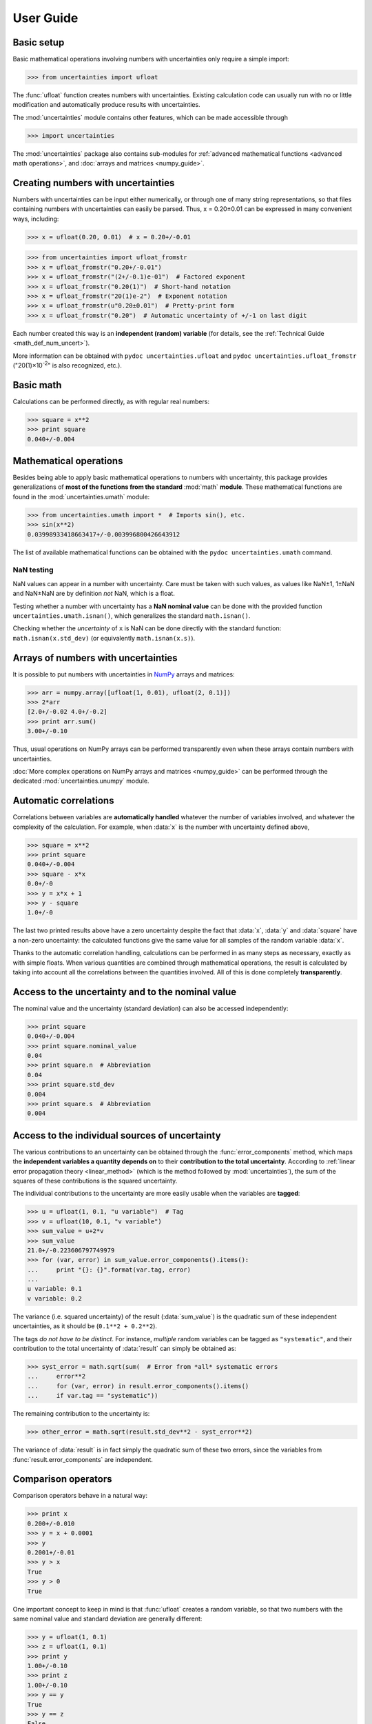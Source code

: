 .. index:: user guide
.. _user guide:

==========
User Guide
==========


Basic setup
===========

Basic mathematical operations involving numbers with uncertainties
only require a simple import:

>>> from uncertainties import ufloat

The :func:`ufloat` function creates numbers with uncertainties. Existing
calculation code can usually run with no or little modification and
automatically produce results with uncertainties.

.. The "import uncertainties" is put here because some examples requires
   uncertainties to have been imported (and not only ufloat).

The :mod:`uncertainties` module contains other features, which can be
made accessible through

>>> import uncertainties

The :mod:`uncertainties` package also contains sub-modules for
:ref:`advanced mathematical functions <advanced math operations>`, and
:doc:`arrays and matrices <numpy_guide>`.

.. index::
   pair: number with uncertainty; creation

Creating numbers with uncertainties
===================================

Numbers with uncertainties can be input either numerically, or through
one of many string representations, so that files containing numbers
with uncertainties can easily be parsed.  Thus, x = 0.20±0.01 can be
expressed in many convenient ways, including:

>>> x = ufloat(0.20, 0.01)  # x = 0.20+/-0.01

>>> from uncertainties import ufloat_fromstr
>>> x = ufloat_fromstr("0.20+/-0.01")
>>> x = ufloat_fromstr("(2+/-0.1)e-01")  # Factored exponent
>>> x = ufloat_fromstr("0.20(1)")  # Short-hand notation
>>> x = ufloat_fromstr("20(1)e-2")  # Exponent notation
>>> x = ufloat_fromstr(u"0.20±0.01")  # Pretty-print form
>>> x = ufloat_fromstr("0.20")  # Automatic uncertainty of +/-1 on last digit

Each number created this way is an **independent (random) variable**
(for details, see the :ref:`Technical Guide <math_def_num_uncert>`).

More information can be obtained with ``pydoc uncertainties.ufloat``
and ``pydoc uncertainties.ufloat_fromstr`` ("20(1)×10\ :sup:`-2`\ " is
also recognized, etc.).


Basic math
==========

Calculations can be performed directly, as with regular real numbers:

>>> square = x**2
>>> print square
0.040+/-0.004


.. index:: mathematical operation; on a scalar, umath

.. _advanced math operations:

Mathematical operations
=======================

Besides being able to apply basic mathematical operations to numbers
with uncertainty, this package provides generalizations of **most of
the functions from the standard** :mod:`math` **module**.  These
mathematical functions are found in the :mod:`uncertainties.umath`
module:

>>> from uncertainties.umath import *  # Imports sin(), etc.
>>> sin(x**2)
0.03998933418663417+/-0.003996800426643912

The list of available mathematical functions can be obtained with the
``pydoc uncertainties.umath`` command.

.. index::
   pair: testing (scalar); NaN

NaN testing
-----------

NaN values can appear in a number with uncertainty. Care must be
taken with such values, as values like NaN±1, 1±NaN and NaN±NaN are by
definition *not* NaN, which is a float.

Testing whether a number with uncertainty has a **NaN nominal value** can
be done with the provided function ``uncertainties.umath.isnan()``,
which generalizes the standard ``math.isnan()``.

Checking whether the *uncertainty* of ``x`` is NaN can be done directly
with the standard function: ``math.isnan(x.std_dev)`` (or equivalently
``math.isnan(x.s)``).


.. index:: arrays; simple use, matrices; simple use

.. _simple_array_use:

Arrays of numbers with uncertainties
====================================

It is possible to put numbers with uncertainties in NumPy_ arrays and
matrices:

>>> arr = numpy.array([ufloat(1, 0.01), ufloat(2, 0.1)])
>>> 2*arr
[2.0+/-0.02 4.0+/-0.2]
>>> print arr.sum()
3.00+/-0.10

Thus, usual operations on NumPy arrays can be performed transparently
even when these arrays contain numbers with uncertainties.

:doc:`More complex operations on NumPy arrays and matrices
<numpy_guide>` can be
performed through the dedicated :mod:`uncertainties.unumpy` module.

.. index:: correlations; detailed example


Automatic correlations
======================

Correlations between variables are **automatically handled** whatever
the number of variables involved, and whatever the complexity of the
calculation. For example, when :data:`x` is the number with
uncertainty defined above,

>>> square = x**2
>>> print square
0.040+/-0.004
>>> square - x*x
0.0+/-0
>>> y = x*x + 1
>>> y - square
1.0+/-0

The last two printed results above have a zero uncertainty despite the
fact that :data:`x`, :data:`y` and :data:`square` have a non-zero uncertainty: the
calculated functions give the same value for all samples of the random
variable :data:`x`.

Thanks to the automatic correlation handling, calculations can be
performed in as many steps as necessary, exactly as with simple
floats.  When various quantities are combined through mathematical
operations, the result is calculated by taking into account all the
correlations between the quantities involved.  All of this is done
completely **transparently**.


Access to the uncertainty and to the nominal value
==================================================

The nominal value and the uncertainty (standard deviation) can also be
accessed independently:

>>> print square
0.040+/-0.004
>>> print square.nominal_value
0.04
>>> print square.n  # Abbreviation
0.04
>>> print square.std_dev
0.004
>>> print square.s  # Abbreviation
0.004

Access to the individual sources of uncertainty
===============================================

The various contributions to an uncertainty can be obtained through the
:func:`error_components` method, which maps the **independent variables
a quantity depends on** to their **contribution to the total
uncertainty**. According to :ref:`linear error propagation theory
<linear_method>` (which is the method followed by :mod:`uncertainties`),
the sum of the squares of these contributions is the squared
uncertainty.

The individual contributions to the uncertainty are more easily usable
when the variables are **tagged**:

>>> u = ufloat(1, 0.1, "u variable")  # Tag
>>> v = ufloat(10, 0.1, "v variable")
>>> sum_value = u+2*v
>>> sum_value
21.0+/-0.223606797749979
>>> for (var, error) in sum_value.error_components().items():
...     print "{}: {}".format(var.tag, error)
...
u variable: 0.1
v variable: 0.2

The variance (i.e. squared uncertainty) of the result
(:data:`sum_value`) is the quadratic sum of these independent
uncertainties, as it should be (``0.1**2 + 0.2**2``).

The tags *do not have to be distinct*. For instance, *multiple* random
variables can be tagged as ``"systematic"``, and their contribution to
the total uncertainty of :data:`result` can simply be obtained as:

>>> syst_error = math.sqrt(sum(  # Error from *all* systematic errors
...     error**2
...     for (var, error) in result.error_components().items()
...     if var.tag == "systematic"))

The remaining contribution to the uncertainty is:

>>> other_error = math.sqrt(result.std_dev**2 - syst_error**2)

The variance of :data:`result` is in fact simply the quadratic sum of
these two errors, since the variables from
:func:`result.error_components` are independent.

.. index:: comparison operators

Comparison operators
====================

Comparison operators behave in a natural way:

>>> print x
0.200+/-0.010
>>> y = x + 0.0001
>>> y
0.2001+/-0.01
>>> y > x
True
>>> y > 0
True

One important concept to keep in mind is that :func:`ufloat` creates a
random variable, so that two numbers with the same nominal value and
standard deviation are generally different:

>>> y = ufloat(1, 0.1)
>>> z = ufloat(1, 0.1)
>>> print y
1.00+/-0.10
>>> print z
1.00+/-0.10
>>> y == y
True
>>> y == z
False

In physical terms, two rods of the same nominal length and uncertainty
on their length are generally of different sizes: :data:`y` is different
from :data:`z`.

More detailed information on the semantics of comparison operators for
numbers with uncertainties can be found in the :ref:`Technical Guide
<comparison_operators>`.

.. index:: covariance matrix

Covariance and correlation matrices
===================================

Covariance matrix
-----------------

The covariance matrix between various variables or calculated
quantities can be simply obtained:

>>> sum_value = u+2*v
>>> cov_matrix = uncertainties.covariance_matrix([u, v, sum_value])

has value

::

  [[0.01, 0.0,  0.01],
   [0.0,  0.01, 0.02],
   [0.01, 0.02, 0.05]]

In this matrix, the zero covariances indicate that :data:`u` and :data:`v` are
independent from each other; the last column shows that :data:`sum_value`
does depend on these variables.  The :mod:`uncertainties` package
keeps track at all times of all correlations between quantities
(variables and functions):

>>> sum_value - (u+2*v)
0.0+/-0

Correlation matrix
------------------

If the NumPy_ package is available, the correlation matrix can be
obtained as well:

>>> corr_matrix = uncertainties.correlation_matrix([u, v, sum_value])
>>> corr_matrix
array([[ 1.        ,  0.        ,  0.4472136 ],
       [ 0.        ,  1.        ,  0.89442719],
       [ 0.4472136 ,  0.89442719,  1.        ]])

.. index:: correlations; correlated variables

Correlated variables
====================

Reciprocally, **correlated variables can be created** transparently,
provided that the NumPy_ package is available.

Use of a covariance matrix
--------------------------

Correlated variables can be obtained through the *covariance* matrix:

>>> (u2, v2, sum2) = uncertainties.correlated_values([1, 10, 21], cov_matrix)

creates three new variables with the listed nominal values, and the given
covariance matrix:

>>> sum_value
21.0+/-0.223606797749979
>>> sum2
21.0+/-0.223606797749979
>>> sum2 - (u2+2*v2)
0.0+/-3.83371856862256e-09

The theoretical value of the last expression is exactly zero, like for
``sum - (u+2*v)``, but numerical errors yield a small uncertainty
(3e-9 is indeed very small compared to the uncertainty on :data:`sum2`:
correlations should in fact cancel the uncertainty on :data:`sum2`).

The covariance matrix is the desired one:

>>> uncertainties.covariance_matrix([u2, v2, sum2])

reproduces the original covariance matrix :data:`cov_matrix` (up to
rounding errors).

Use of a correlation matrix
---------------------------

Alternatively, correlated values can be defined through:

- a sequence of nominal values and standard deviations, and
- a *correlation* matrix between each variable of this sequence
  (the correlation matrix is the covariance matrix
  normalized with individual standard deviations; it has ones on its
  diagonal)—in the form of a NumPy array-like object, e.g. a 
  list of lists, or a NumPy array.

Example: 
>>> (u3, v3, sum3) = uncertainties.correlated_values_norm(
...     [(1, 0.1), (10, 0.1), (21, 0.22360679774997899)], corr_matrix)
>>> print u3
1.00+/-0.10

The three returned numbers with uncertainties have the correct
uncertainties and correlations (:data:`corr_matrix` can be recovered
through :func:`correlation_matrix`).

.. index::
   single: C code; wrapping
   single: Fortran code; wrapping
   single: wrapping (C, Fortran,…) functions

.. index::
   printing
   formatting

Printing
========

.. Overview:

Numbers with uncertainties can be printed conveniently:

>>> print x
0.200+/-0.010

The resulting form can generally be parsed back with
:func:`ufloat_fromstr` (except for the LaTeX form).

.. Precision matching:

The nominal value and the uncertainty always have the **same
precision**: this makes it easier to compare them.

Standard formats
----------------

.. Formatting method:

More **control over the format** can be obtained (in Python 2.6+)
through the usual :func:`format` method of strings:

>>> print 'Result = {:10.2f}'.format(x)
Result =       0.20+/-      0.01

(Python 2.6 requires ``'{0:10.2f}'`` instead, with the usual explicit
index. In Python 2.5 and earlier versions, :func:`str.format` is not
available, but one can use the :func:`format` method of numbers with
uncertainties instead: ``'Result = %s' % x.format('10.2f')``.)

.. Legacy formats and base syntax of the format specification:

**All the float format specifications** are accepted, except those
with the ``n`` format type. In particular, a fill character, an
alignment option, a sign or zero option, a width, or the ``%`` format
type are all supported.

The usual **float formats with a precision** retain their original
meaning (e.g. ``.2e`` uses two digits after the decimal point): code
that works with floats produces similar results when running with
numbers with uncertainties.

Precision control
-----------------

.. Precision control:

It is possible to **control the number of significant digits of the
uncertainty** by adding the precision modifier ``u`` after the
precision (and before any valid float format type like ``f``, ``e``,
the empty format type, etc.):

>>> print '1 significant digit on the uncertainty: {:.1u}'.format(x)
1 significant digit on the uncertainty: 0.20+/-0.01
>>> print '3 significant digits on the uncertainty: {:.3u}'.format(x)
3 significant digits on the uncertainty: 0.2000+/-0.0100
>>> print '1 significant digit, exponent notation: {:.1ue}'.format(x)
1 significant digit, exponent notation: (2.0+/-0.1)e-01
>>> print '1 significant digit, percentage: {:.1u%}'.format(x)
1 significant digit, percentage: (20+/-1)%

When :mod:`uncertainties` must **choose the number of significant
digits on the uncertainty**, it uses the `Particle
Data Group
<http://PDG.lbl.gov/2010/reviews/rpp2010-rev-rpp-intro.pdf>`_ rounding
rules (these rules keep the number of digits small, which is
convenient for reading numbers with uncertainties, and at the same
time prevent the uncertainty from being displayed with too few
digits):

>>> print 'Automatic number of digits on the uncertainty: {}'.format(x)
Automatic number of digits on the uncertainty: 0.200+/-0.010
>>> print x
0.200+/-0.010

Custom options
--------------

.. Options:

:mod:`uncertainties` provides even more flexibility through custom
formatting options. They can be added at the end of the format string:

- ``P`` for **pretty-printing**:

  >>> print '{:.2e}'.format(x)
  (2.00+/-0.10)e-01
  >>> print u'{:.2eP}'.format(x)
  (2.00±0.10)×10⁻¹

  The pretty-printing mode thus uses "±", "×" and superscript
  exponents. Note that the pretty-printing mode implies using
  **Unicode format strings** (``u'…'`` in Python 2, but simply ``'…'``
  in Python 3).

- ``S`` for the **shorthand notation**:

  >>> print '{:+.1uS}'.format(x)  # Sign, 1 digit for the uncertainty, shorthand
  +0.20(1)

  In this notation, the digits in parentheses represent the
  uncertainty on the last digits of the nominal value.

- ``L`` for a **LaTeX** output:

  >>> print x*1e7
  (2.00+/-0.10)e+06
  >>> print '{:L}'.format(x*1e7)  # Automatic exponent form, LaTeX
  \left(2.00 \pm 0.10\right) \times 10^{6}

These custom formatting options **can be combined** (when meaningful).

Details
-------

.. Common exponent:

A **common exponent** is automatically calculated if an exponent is
needed for the larger of the nominal value (in absolute value) and the
uncertainty (the rule is the same as for floats). The exponent is
generally **factored**, for increased legibility:

>>> print x*1e7
(2.00+/-0.10)e+06

When a *format width* is used, the common exponent is not factored:

>>> print 'Result = {:10.1e}'.format(x*1e-10)
Result =    2.0e-11+/-   0.1e-11

(Using a (minimal) width of 1 is thus a way of forcing exponents to not
be factored.) Thanks to this feature, each part (nominal value and
standard deviation) is correctly aligned across multiple lines, while the
relative magnitude of the error can still be readily estimated thanks to
the common exponent.

.. Special cases:

An uncertainty which is *exactly* **zero** is always formatted as an
integer:

>>> print ufloat(3.1415, 0)
3.1415+/-0
>>> print ufloat(3.1415e10, 0)
(3.1415+/-0)e+10
>>> print ufloat(3.1415, 0.0005)
3.1415+/-0.0005
>>> print '{:.2f}'.format(ufloat(3.14, 0.001))
3.14+/-0.00
>>> print '{:.2f}'.format(ufloat(3.14, 0.00))
3.14+/-0

**All the digits** of a number with uncertainty are given in its
representation:

>>> y = ufloat(1.23456789012345, 0.123456789)
>>> print y
1.23+/-0.12
>>> print repr(y)
1.23456789012345+/-0.123456789
>>> y
1.23456789012345+/-0.123456789

**More information** on formatting can be obtained with ``pydoc
uncertainties.UFloat.__format__`` (customization of the LaTeX output,
etc.).

Global formatting
-----------------

It is sometimes useful to have a **consistent formatting** across
multiple parts of a program. Python's `string.Formatter class
<http://docs.python.org/2/library/string.html#string-formatting>`_
allows one to do just that. Here is how it can be used to consistently
use the shorthand notation for numbers with uncertainties:

.. code-block:: python

   class ShorthandFormatter(string.Formatter):

       def format_field(self, value, format_spec):
           if isinstance(value, uncertainties.UFloat):
               return value.format(format_spec+'S')  # Shorthand option added
           # Special formatting for other types can be added here (floats, etc.)
           else:
               # Usual formatting:
               return super(ShorthandFormatter, self).format_field(
                   value, format_spec)

   frmtr = ShorthandFormatter()

   print frmtr.format("Result = {0:.1u}", x)  # 1-digit uncertainty

prints with the shorthand notation: ``Result = 0.20(1)``.


.. index::
   pair: nominal value; scalar
   pair: uncertainty; scalar

Making custom functions accept numbers with uncertainties
=========================================================

This package allows **code which is not meant to be used with numbers
with uncertainties to handle them anyway**. This is for instance
useful when calling external functions (which are out of the user's
control), including functions written in C or Fortran.  Similarly,
**functions that do not have a simple analytical form** can be
automatically wrapped so as to also work with arguments that contain
uncertainties.

It is thus possible to take a function :func:`f` *that returns a
single float*, and to automatically generalize it so that it also
works with numbers with uncertainties:

>>> wrapped_f = uncertainties.wrap(f)

The new function :func:`wrapped_f` *accepts numbers with uncertainties*
as arguments *wherever a Python float is used* for :func:`f`.
:func:`wrapped_f` returns the same values as :func:`f`, but with
uncertainties.

With a simple wrapping call like above, uncertainties in the function
result are automatically calculated numerically. **Analytical
uncertainty calculations can be performed** if derivatives are
provided to :func:`wrap`.

More details are available in the documentation string of :func:`wrap`
(accessible through the ``pydoc`` command, or Python's :func:`help`
shell function).

Miscellaneous utilities
=======================

.. index:: standard deviation; on the fly modification

It is sometimes useful to modify the error on certain parameters so as
to study its impact on a final result.  With this package, the
**uncertainty of a variable can be changed** on the fly:

>>> sum_value = u+2*v
>>> sum_value
21.0+/-0.223606797749979
>>> prev_uncert = u.std_dev
>>> u.std_dev = 10
>>> sum_value
21.0+/-10.00199980003999
>>> u.std_dev = prev_uncert

The relevant concept is that :data:`sum_value` does depend on the
variables :data:`u` and :data:`v`: the :mod:`uncertainties` package keeps
track of this fact, as detailed in the :ref:`Technical Guide
<variable_tracking>`, and uncertainties can thus be updated at any time.

.. index::
   pair: nominal value; uniform access (scalar)
   pair: uncertainty; uniform access (scalar)
   pair: standard deviation; uniform access (scalar)

When manipulating ensembles of numbers, *some* of which contain
uncertainties while others are simple floats, it can be useful to
access the **nominal value and uncertainty of all numbers in a uniform
manner**.  This is what the :func:`nominal_value` and
:func:`std_dev` functions do:

>>> print uncertainties.nominal_value(x)
0.2
>>> print uncertainties.std_dev(x)
0.01
>>> uncertainties.nominal_value(3)
3
>>> uncertainties.std_dev(3)
0.0

Finally, a utility method is provided that directly yields the
`standard score <http://en.wikipedia.org/wiki/Standard_score>`_
(number of standard deviations) between a number and a result with
uncertainty: with :data:`x` equal to 0.20±0.01,

>>> x.std_score(0.17)
-3.0

.. index:: derivatives

.. _derivatives:

Derivatives
===========

Since the application of :ref:`linear error propagation theory
<linear_method>` involves the calculation of **derivatives**, this
package automatically performs such calculations; users can thus
easily get the derivative of an expression with respect to any of its
variables:

>>> u = ufloat(1, 0.1)
>>> v = ufloat(10, 0.1)
>>> sum_value = u+2*v
>>> sum_value.derivatives[u]
1.0
>>> sum_value.derivatives[v]
2.0

These values are obtained with a :ref:`fast differentiation algorithm
<differentiation method>`.

Additional information
======================

The capabilities of the :mod:`uncertainties` package in terms of array
handling are detailed in :doc:`numpy_guide`.

Details about the theory behind this package and implementation
information are given in the
:doc:`tech_guide`.

.. _NumPy: http://numpy.scipy.org/

.. |minus2html| raw:: html

   <sup>-2</sup>
